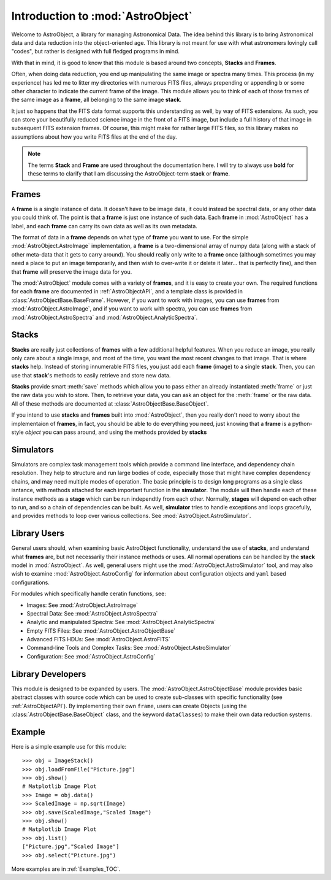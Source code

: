 .. module:: AstroObject

.. _Introduction:

Introduction to :mod:`AstroObject`
==================================

Welcome to AstroObject, a library for managing Astronomical Data. The idea behind this library is to bring Astronomical data and data reduction into the object-oriented age. This library is not meant for use with what astronomers lovingly call "codes", but rather is designed with full fledged programs in mind.

With that in mind, it is good to know that this module is based around two concepts, **Stacks** and **Frames**. 

Often, when doing data reduction, you end up manipulating the same image or spectra many times. This process (in my experience) has led me to litter my directories with numerous FITS files, always prepending or appending ``b`` or some other character to indicate the current frame of the image. This module allows you to think of each of those frames of the same image as a **frame**, all belonging to the same image **stack**.

It just so happens that the FITS data format supports this understanding as well, by way of FITS extensions. As such, you can store your beautifully reduced science image in the front of a FITS image, but include a full history of that image in subsequent FITS extension frames. Of course, this might make for rather large FITS files, so this library makes no assumptions about how you write FITS files at the end of the day.

.. Note:: The terms **Stack** and **Frame** are used throughout the documentation here. I will try to always use **bold** for these terms to clarify that I am discussing the AstroObject-term **stack** or **frame**.

.. _Frames:

**Frames**
----------

A **frame** is a single instance of data. It doesn't have to be image data, it could instead be spectral data, or any other data you could think of. The point is that a **frame** is just one instance of such data. Each **frame** in :mod:`AstroObject` has a label, and each **frame** can carry its own data as well as its own metadata.

The format of data in a **frame** depends on what type of **frame** you want to use. For the simple :mod:`AstroObject.AstroImage` implementation, a **frame** is a two-dimensional array of numpy data (along with a stack of other meta-data that it gets to carry around). You should really only write to a **frame** once (although sometimes you may need a place to put an image temporarily, and then wish to over-write it or delete it later... that is perfectly fine), and then that **frame** will preserve the image data for you.

The :mod:`AstroObject` module comes with a variety of **frames**, and it is easy to create your own. The required functions for each **frame** are documented in :ref:`AstroObjectAPI`, and a template class is provided in :class:`AstroObjectBase.BaseFrame`. However, if you want to work with images, you can use **frames** from :mod:`AstroObject.AstroImage`, and if you want to work with spectra, you can use **frames** from :mod:`AstroObject.AstroSpectra` and :mod:`AstroObject.AnalyticSpectra`.

.. _Stacks:

**Stacks**
----------

**Stacks** are really just collections of **frames** with a few additional helpful features. When you reduce an image, you really only care about a single image, and most of the time, you want the most recent changes to that image. That is where **stacks** help. Instead of storing innumerable FITS files, you just add each **frame** (image) to a single **stack**. Then, you can use that **stack**'s methods to easily retrieve and store new data.

**Stacks** provide smart :meth:`save` methods which allow you to pass either an already instantiated :meth:`frame` or just the raw data you wish to store. Then, to retrieve your data, you can ask an object for the :meth:`frame` or the raw data. All of these methods are documented at :class:`AstroObjectBase.BaseObject`.

If you intend to use **stacks** and **frames** built into :mod:`AstroObject`, then you really don't need to worry about the implementaion of **frames**, in fact, you should be able to do everything you need, just knowing that a **frame** is a python-style *object* you can pass around, and using the methods provided by **stacks**

Simulators
----------

Simulators are complex task management tools which provide a command line interface, and dependency chain resolution. They help to structure and run large bodies of code, especially those that might have complex dependency chains, and may need multiple modes of operation. The basic principle is to design long programs as a single class isntance, with methods attached for each important function in the **simulator**. The module will then handle each of these instance methods as a **stage** which can be run independtly from each other. Normally, **stages** will depend on each other to run, and so a chain of dependencies can be built. As well, **simulator** tries to handle exceptions and loops gracefully, and provides methods to loop over various collections. See :mod:`AstroObject.AstroSimulator`.

Library Users
-------------

General users should, when examining basic AstroObject functionality, understand the use of **stacks**, and understand what **frames** are, but not necessarily their instance methods or uses. All normal operations can be handled by the **stack** model in :mod:`AstroObject`. As well, general users might use the :mod:`AstroObject.AstroSimulator` tool, and may also wish to examine :mod:`AstroObject.AstroConfig` for information about configuration objects and ``yaml`` based configurations.

For modules which specifically handle ceratin functions, see:

- Images: See :mod:`AstroObject.AstroImage`
- Spectral Data: See :mod:`AstroObject.AstroSpectra`
- Analytic and manipulated Spectra: See :mod:`AstroObject.AnalyticSpectra`
- Empty FITS Files: See :mod:`AstroObject.AstroObjectBase`
- Advanced FITS HDUs: See :mod:`AstroObject.AstroFITS`
- Command-line Tools and Complex Tasks: See :mod:`AstroObject.AstroSimulator`
- Configuration: See :mod:`AstroObject.AstroConfig`


Library Developers
------------------

This module is designed to be expanded by users. The :mod:`AstroObject.AstroObjectBase` module provides basic abstract classes with source code which can be used to create sub-classes with specific functionality (see :ref:`AstroObjectAPI`). By implementing their own ``frame``, users can create Objects (using the :class:`AstroObjectBase.BaseObject` class, and the keyword ``dataClasses``) to make their own data reduction systems.

Example
-------

Here is a simple example use for this module::
    
    >>> obj = ImageStack()
    >>> obj.loadFromFile("Picture.jpg")
    >>> obj.show()
    # Matplotlib Image Plot
    >>> Image = obj.data()
    >>> ScaledImage = np.sqrt(Image)
    >>> obj.save(ScaledImage,"Scaled Image")
    >>> obj.show()
    # Matplotlib Image Plot
    >>> obj.list()
    ["Picture.jpg","Scaled Image"]
    >>> obj.select("Picture.jpg")
    

More examples are in :ref:`Examples_TOC`.

	
